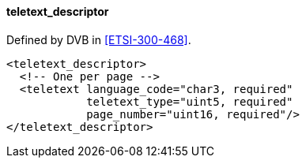 ==== teletext_descriptor

Defined by DVB in <<ETSI-300-468>>.

[source,xml]
----
<teletext_descriptor>
  <!-- One per page -->
  <teletext language_code="char3, required"
            teletext_type="uint5, required"
            page_number="uint16, required"/>
</teletext_descriptor>
----
